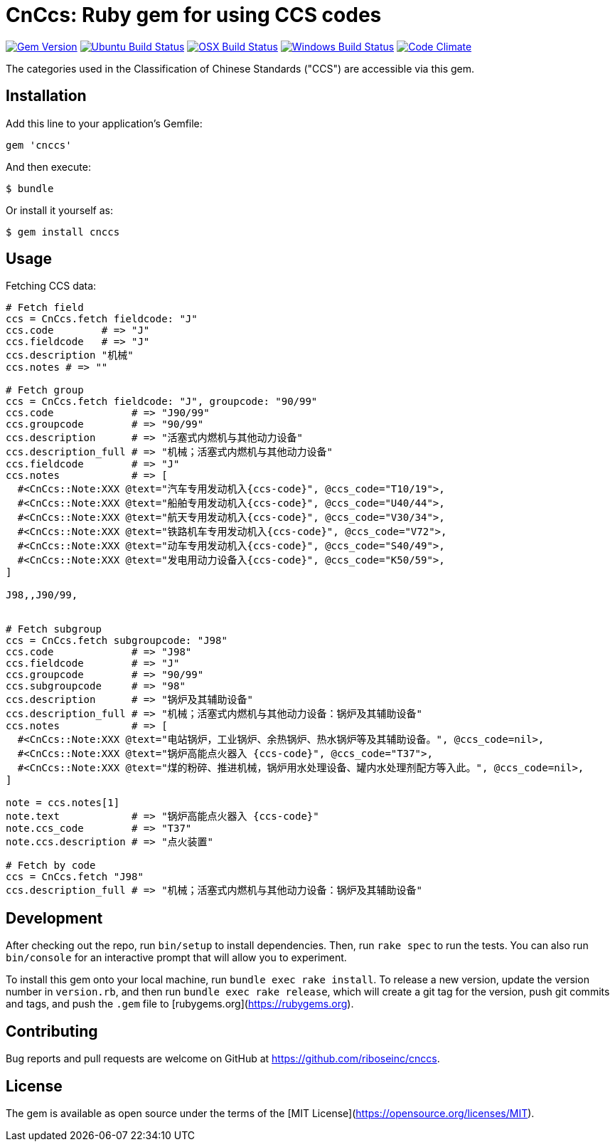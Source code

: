 = CnCcs: Ruby gem for using CCS codes

image:https://img.shields.io/gem/v/cnccs.svg["Gem Version", link="https://rubygems.org/gems/cnccs"]
image:https://github.com/metanorma/cnccs/workflows/ubuntu/badge.svg["Ubuntu Build Status", link="https://github.com/metanorma/cnccs/actions?query=workflow%3Aubuntu"]
image:https://github.com/metanorma/cnccs/workflows/macos/badge.svg["OSX Build Status", link="https://github.com/metanorma/cnccs/actions?query=workflow%3Amacos"]
image:https://github.com/metanorma/cnccs/workflows/windows/badge.svg["Windows Build Status", link="https://github.com/metanorma/cnccs/actions?query=workflow%3Awindows"]
image:https://codeclimate.com/github/metanorma/cnccs/badges/gpa.svg["Code Climate", link="https://codeclimate.com/github/metanorma/cnccs"]

The categories used in the Classification of Chinese Standards ("CCS")
are accessible via this gem.

== Installation

Add this line to your application's Gemfile:

[source,ruby]
----
gem 'cnccs'
----

And then execute:

[source]
----
$ bundle
----

Or install it yourself as:

[source]
----
$ gem install cnccs
----

== Usage

Fetching CCS data:

[source,ruby]
----
# Fetch field
ccs = CnCcs.fetch fieldcode: "J"
ccs.code        # => "J"
ccs.fieldcode   # => "J"
ccs.description "机械"
ccs.notes # => ""

# Fetch group
ccs = CnCcs.fetch fieldcode: "J", groupcode: "90/99"
ccs.code             # => "J90/99"
ccs.groupcode        # => "90/99"
ccs.description      # => "活塞式内燃机与其他动力设备"
ccs.description_full # => "机械；活塞式内燃机与其他动力设备"
ccs.fieldcode        # => "J"
ccs.notes            # => [
  #<CnCcs::Note:XXX @text="汽车专用发动机入{ccs-code}", @ccs_code="T10/19">,
  #<CnCcs::Note:XXX @text="船舶专用发动机入{ccs-code}", @ccs_code="U40/44">,
  #<CnCcs::Note:XXX @text="航天专用发动机入{ccs-code}", @ccs_code="V30/34">,
  #<CnCcs::Note:XXX @text="铁路机车专用发动机入{ccs-code}", @ccs_code="V72">,
  #<CnCcs::Note:XXX @text="动车专用发动机入{ccs-code}", @ccs_code="S40/49">,
  #<CnCcs::Note:XXX @text="发电用动力设备入{ccs-code}", @ccs_code="K50/59">,
]

J98,,J90/99,


# Fetch subgroup
ccs = CnCcs.fetch subgroupcode: "J98"
ccs.code             # => "J98"
ccs.fieldcode        # => "J"
ccs.groupcode        # => "90/99"
ccs.subgroupcode     # => "98"
ccs.description      # => "锅炉及其辅助设备"
ccs.description_full # => "机械；活塞式内燃机与其他动力设备：锅炉及其辅助设备"
ccs.notes            # => [
  #<CnCcs::Note:XXX @text="电站锅炉，工业锅炉、余热锅炉、热水锅炉等及其辅助设备。", @ccs_code=nil>,
  #<CnCcs::Note:XXX @text="锅炉高能点火器入 {ccs-code}", @ccs_code="T37">,
  #<CnCcs::Note:XXX @text="煤的粉碎、推进机械，锅炉用水处理设备、罐内水处理剂配方等入此。", @ccs_code=nil>,
]

note = ccs.notes[1]
note.text            # => "锅炉高能点火器入 {ccs-code}"
note.ccs_code        # => "T37"
note.ccs.description # => "点火装置"

# Fetch by code
ccs = CnCcs.fetch "J98"
ccs.description_full # => "机械；活塞式内燃机与其他动力设备：锅炉及其辅助设备"
----

== Development

After checking out the repo, run `bin/setup` to install dependencies. Then, run `rake spec` to run the tests. You can also run `bin/console` for an interactive prompt that will allow you to experiment.

To install this gem onto your local machine, run `bundle exec rake install`. To release a new version, update the version number in `version.rb`, and then run `bundle exec rake release`, which will create a git tag for the version, push git commits and tags, and push the `.gem` file to [rubygems.org](https://rubygems.org).

== Contributing

Bug reports and pull requests are welcome on GitHub at https://github.com/riboseinc/cnccs.

== License

The gem is available as open source under the terms of the [MIT License](https://opensource.org/licenses/MIT).

